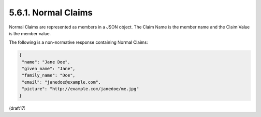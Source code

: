 5.6.1.  Normal Claims
^^^^^^^^^^^^^^^^^^^^^^^^^^^^

Normal Claims are represented as members in a JSON object. 
The Claim Name is the member name and the Claim Value is the member value.

The following is a non-normative response containing Normal Claims:

.. code-block:: javascript

  {
   "name": "Jane Doe",
   "given_name": "Jane",
   "family_name": "Doe",
   "email": "janedoe@example.com",
   "picture": "http://example.com/janedoe/me.jpg"
  }

(draft17)
